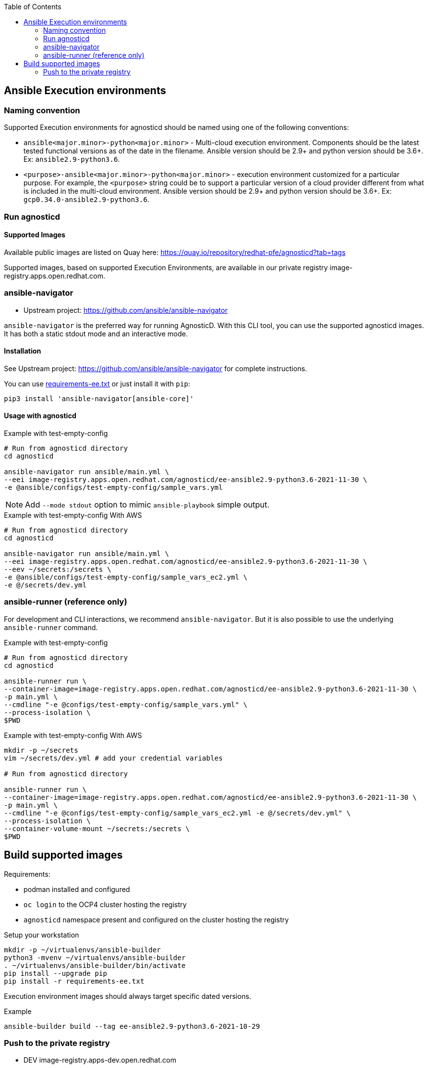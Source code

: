 :toc:

== Ansible Execution environments ==

=== Naming convention ===

Supported Execution environments for agnosticd should be named using one of the following conventions:

* `ansible<major.minor>-python<major.minor>` - Multi-cloud execution environment.
Components should be the latest tested functional versions as of the date in the filename.
Ansible version should be 2.9+ and python version should be 3.6+.
Ex: `ansible2.9-python3.6`.

* `<purpose>-ansible<major.minor>-python<major.minor>` - execution environment customized for a particular purpose.
For example, the `<purpose>` string could be to support a particular version of a cloud provider different from what is included in the multi-cloud environment.
Ansible version should be 2.9+ and python version should be 3.6+.
Ex: `gcp0.34.0-ansible2.9-python3.6`.

=== Run agnosticd ===

==== Supported Images ====

Available public images are listed on Quay here: https://quay.io/repository/redhat-pfe/agnosticd?tab=tags

Supported images, based on supported Execution Environments, are available in our private registry image-registry.apps.open.redhat.com.

=== ansible-navigator ===

* Upstream project: https://github.com/ansible/ansible-navigator


`ansible-navigator` is the preferred way for running AgnosticD. With this CLI tool, you can use the supported agnosticd images. It has both a static stdout mode and an interactive mode.


==== Installation ====

See Upstream project: https://github.com/ansible/ansible-navigator for complete instructions.

You can use link:requirements-ee.txt[requirements-ee.txt]  or just install it with `pip`:
----
pip3 install 'ansible-navigator[ansible-core]'
----

==== Usage with agnosticd  ====

.Example with test-empty-config
[source,shell]
----
# Run from agnosticd directory
cd agnosticd

ansible-navigator run ansible/main.yml \
--eei image-registry.apps.open.redhat.com/agnosticd/ee-ansible2.9-python3.6-2021-11-30 \
-e @ansible/configs/test-empty-config/sample_vars.yml
----

NOTE: Add `--mode stdout` option to mimic `ansible-playbook` simple output.

.Example with test-empty-config With AWS
[source,shell]
----
# Run from agnosticd directory
cd agnosticd

ansible-navigator run ansible/main.yml \
--eei image-registry.apps.open.redhat.com/agnosticd/ee-ansible2.9-python3.6-2021-11-30 \
--eev ~/secrets:/secrets \
-e @ansible/configs/test-empty-config/sample_vars_ec2.yml \
-e @/secrets/dev.yml
----

=== ansible-runner (reference only) ===

For development and CLI interactions, we recommend `ansible-navigator`. But it is also possible to use the underlying `ansible-runner` command.

.Example with test-empty-config
[source,shell]
----
# Run from agnosticd directory
cd agnosticd

ansible-runner run \
--container-image=image-registry.apps.open.redhat.com/agnosticd/ee-ansible2.9-python3.6-2021-11-30 \
-p main.yml \
--cmdline "-e @configs/test-empty-config/sample_vars.yml" \
--process-isolation \
$PWD
----

.Example with test-empty-config With AWS
[source,shell]
----
mkdir -p ~/secrets
vim ~/secrets/dev.yml # add your credential variables

# Run from agnosticd directory

ansible-runner run \
--container-image=image-registry.apps.open.redhat.com/agnosticd/ee-ansible2.9-python3.6-2021-11-30 \
-p main.yml \
--cmdline "-e @configs/test-empty-config/sample_vars_ec2.yml -e @/secrets/dev.yml" \
--process-isolation \
--container-volume-mount ~/secrets:/secrets \
$PWD
----

== Build supported images ==

Requirements:

* podman installed and configured
* `oc login` to the OCP4 cluster hosting the registry
* `agnosticd` namespace present and configured on the cluster hosting the registry

.Setup your workstation
----
mkdir -p ~/virtualenvs/ansible-builder
python3 -mvenv ~/virtualenvs/ansible-builder
. ~/virtualenvs/ansible-builder/bin/activate
pip install --upgrade pip
pip install -r requirements-ee.txt
----

Execution environment images should always target specific dated versions.

.Example
----
ansible-builder build --tag ee-ansible2.9-python3.6-2021-10-29
----

=== Push to the private registry ===

* DEV image-registry.apps-dev.open.redhat.com
* PROD image-registry.apps.open.redhat.com

.Login to the registry
----
# dev
podman login -u unused -p $(oc whoami -t) image-registry.apps-dev.open.redhat.com
# prod
podman login -u unused -p $(oc whoami -t) image-registry.apps.open.redhat.com
----

.Push a tag
----
registry=image-registry.apps.open.redhat.com

#replace with the image tag you want to push
name=ee-ansible2.9-python3.6-2021-10-29
podman push $name $registry/agnosticd/$name

name=ee-ansible2.9-multi-cloud:v0.1.1
podman push $name $registry/agnosticd/$name
----
